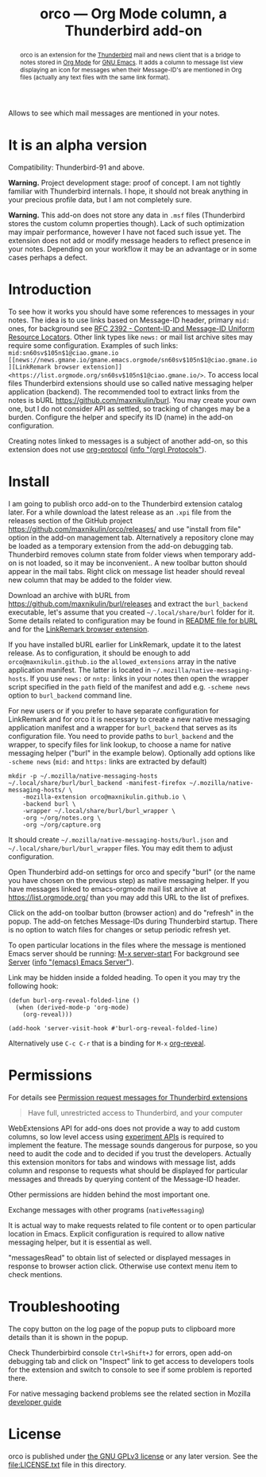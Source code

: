 
#+PROPERTY: header-args :eval never-export :exports code :results silent
#+title: orco — Org Mode column, a Thunderbird add-on
#+description: Allows to see which mail messages are mentioned in your notes.

Allows to see which mail messages are mentioned in your notes.

#+attr_html: :alt Screenshot of orco in action: icons in message list and links to notes displayed in popup
#+attt_html: :max-width 100%
[[file:screenshots/orco-mentions.png]]

#+begin_abstract
orco is an extension for the
[[https://www.thunderbird.net/][Thunderbird]] mail and news client
that is a bridge to notes stored
in [[https://orgmode.org][Org Mode]]
for [[https://www.gnu.org/software/emacs/][GNU Emacs]].
It adds a column to message list view displaying
an icon for messages when their Message-ID's are mentioned
in Org files (actually any text files with the same link format).
#+end_abstract

* It is an alpha version

Compatibility: Thunderbird-91 and above.

*Warning.* Project development stage: proof of concept.
I am not tightly familiar with Thunderbird internals.
I hope, it should not break anything in your precious profile
data, but I am not completely sure.

*Warning.* This add-on does not store any data in =.msf= files
(Thunderbird stores the custom column properties though).
Lack of such optimization may impair performance,
however I have not faced such issue yet.
The extension does not add or modify message headers
to reflect presence in your notes. Depending on your workflow
it may be an advantage or in some cases perhaps a defect.

* Introduction

To see how it works you should have some references to messages
in your notes.
The idea is to use links based on Message-ID header, primary
=mid:= ones, for background see
[[https://www.rfc-editor.org/rfc/rfc2392.html][RFC 2392 - Content-ID and Message-ID Uniform Resource Locators]].
Other link types like =news:= or mail list archive sites
may require some configuration.  Examples of such links:
=mid:sn60sv$105n$1@ciao.gmane.io=
=[[news://news.gmane.io/gmane.emacs.orgmode/sn60sv$105n$1@ciao.gmane.io][LinkRemark browser extension]]=
=<https://list.orgmode.org/sn60sv$105n$1@ciao.gmane.io/>=.
To access local files Thunderbird extensions should use so called
native messaging helper application (backend).
The recommended tool to extract links from the notes is
bURL <https://github.com/maxnikulin/burl>.
You may create your own one, but I do not consider API as settled,
so tracking of changes may be a burden.
Configure the helper and specify its ID (name) in the add-on configuration.

Creating notes linked to messages is a subject of another add-on,
so this extension does not use
[[https://orgmode.org/manual/Protocols.html][org-protocol]]
([[info:org#Protocols][info "(org) Protocols"]]).

* Install

I am going to publish orco add-on to the Thunderbird extension catalog later.
For a while download the latest release as an =.xpi= file
from the releases section of the GitHub project
<https://github.com/maxnikulin/orco/releases/>
and use "install from file" option in the add-on management tab.
Alternatively a repository clone may be loaded as a temporary extension
from the add-on debugging tab. Thunderbird removes column state from
folder views when temporary add-on is not loaded, so it may be inconvenient..
A new toolbar button should appear in the mail tabs.
Right click on message list header should reveal new column
that may be added to the folder view.

Download an archive with bURL from
<https://github.com/maxnikulin/burl/releases>
and extract the =burl_backend= executable,
let's assume that you created =~/.local/share/burl= folder for it.
Some details related to configuration may be found in
[[https://github.com/maxnikulin/burl][README file for bURL]]
and for the
[[https://github.com/maxnikulin/linkremark][LinkRemark browser extension]].

If you have installed bURL earlier for LinkRemark, update it to the latest
release.  As to configuration, it should be enough
to add =orco@maxnikulin.github.io= the =allowed_extensions= array
in the native application manifest.  The latter is located in
=~/.mozilla/native-messaging-hosts=.  If you use =news:= or =nntp:= links
in your notes then open the wrapper script specified in the =path= field
of the manifest and add e.g. =-scheme news= option to =burl_backend= command line.

For new users or if you prefer to have separate configuration for LinkRemark
and for orco it is necessary to create a new native messaging application manifest
and a wrapper for =burl_backend= that serves as its configuration file.
You need to provide paths to =burl_backend= and the wrapper,
to specify files for link lookup, to choose a name for native messaging helper
("burl" in the example below). Optionally add options like =-scheme news=
(=mid:= and =https:= links are extracted by default)
#+begin_example
  mkdir -p ~/.mozilla/native-messaging-hosts
  ~/.local/share/burl/burl_backend -manifest-firefox ~/.mozilla/native-messaging-hosts/ \
      -mozilla-extension orco@maxnikulin.github.io \
      -backend burl \
      -wrapper ~/.local/share/burl/burl_wrapper \
      -org ~/org/notes.org \
      -org ~/org/capture.org
#+end_example
It should create =~/.mozilla/native-messaging-hosts/burl.json= and
=~/.local/share/burl/burl_wrapper= files.  You may edit them to adjust
configuration.

Open Thunderbird add-on settings for orco and specify "burl" (or the name
you have chosen on the previous step) as native messaging helper.
If you have messages linked to emacs-orgmode mail list archive at
<https://list.orgmode.org/> than you may add this URL to the list
of prefixes.

Click on the add-on toolbar button (browser action) and do "refresh" in the popup.
The add-on fetches Message-IDs during Thunderbird startup.
There is no option to watch files for changes or setup periodic refresh yet.

To open particular locations in the files where the message is mentioned
Emacs server should be running: [[elisp:(server-start)][M-x server-start]]
For background see
[[https://www.gnu.org/software/emacs/manual/html_node/emacs/Emacs-Server.html][Server]]
([[info:emacs#Emacs Server][info "(emacs) Emacs Server"]]).

Link may be hidden inside a folded heading.
To open it you may try the following hook:
#+begin_src elisp
  (defun burl-org-reveal-folded-line ()
    (when (derived-mode-p 'org-mode)
      (org-reveal)))

  (add-hook 'server-visit-hook #'burl-org-reveal-folded-line)
#+end_src
Alternatively use =C-c C-r= that is a binding for =M-x= [[help:org-reveal][org-reveal]].

* Permissions

For details see
[[https://support.mozilla.org/kb/permission-request-messages-thunderbird-extensions][Permission request messages for Thunderbird extensions]]

#+begin_quote
Have full, unrestricted access to Thunderbird, and your computer
#+end_quote

WebExtensions API for add-ons does not provide a way to add custom columns,
so low level access using
[[https://developer.thunderbird.net/add-ons/mailextensions/experiments][experiment APIs]]
is required to implement the feature.
The message sounds dangerous for purpose, so you need to audit the code
and to decided if you trust the developers.
Actually this extension monitors for tabs and windows with message list,
adds column and response to requests what should be displayed for particular
messages and threads by querying content of the Message-ID header.

Other permissions are hidden behind the most important one.

Exchange messages with other programs (=nativeMessaging=)

It is actual way to make requests related to file content or
to open particular location in Emacs.  Explicit configuration
is required to allow native messaging helper, but it is
essential as well.

"messagesRead" to obtain list of selected or displayed messages in response to
browser action click. Otherwise use context menu item to check mentions.

* Troubleshooting

The copy button on the log page of the popup puts to clipboard more details
than it is shown in the popup.

Check Thunderbirbird console =Ctrl+Shift+J= for errors, open add-on debugging tab
and click on "Inspect" link to get access to developers tools for the extension
and switch to console to see if some problem is reported there.

For native messaging backend problems see the related section in Mozilla
[[https://developer.mozilla.org/en-US/docs/Mozilla/Add-ons/WebExtensions/Native_messaging#Troubleshooting][developer guide]]

* License

orco is published under [[https://www.gnu.org/licenses/gpl-3.0.html][the GNU GPLv3 license]] or any later
version. See the [[file:LICENSE.txt]] file in this directory.

#+begin_center
#+attr_html: :alt orco icon
[[file:icons/orco-128.png]]
#+end_center

# LocalWords: LinkRemark Thunderbird bURL backend orco
